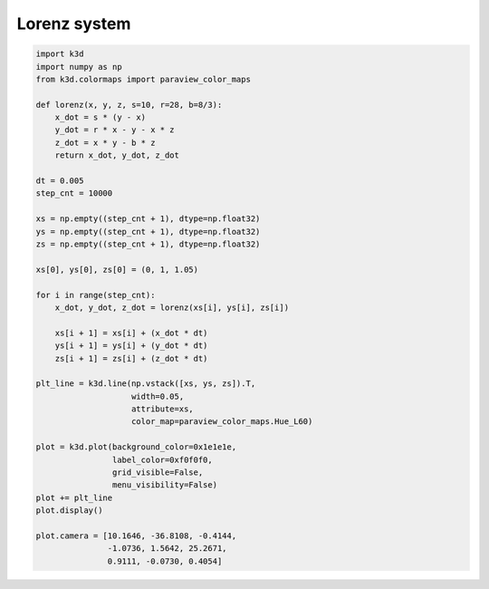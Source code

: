 Lorenz system
=============

.. code-block:: python3

    import k3d
    import numpy as np
    from k3d.colormaps import paraview_color_maps

    def lorenz(x, y, z, s=10, r=28, b=8/3):
        x_dot = s * (y - x)
        y_dot = r * x - y - x * z
        z_dot = x * y - b * z
        return x_dot, y_dot, z_dot

    dt = 0.005
    step_cnt = 10000

    xs = np.empty((step_cnt + 1), dtype=np.float32)
    ys = np.empty((step_cnt + 1), dtype=np.float32)
    zs = np.empty((step_cnt + 1), dtype=np.float32)

    xs[0], ys[0], zs[0] = (0, 1, 1.05)

    for i in range(step_cnt):
        x_dot, y_dot, z_dot = lorenz(xs[i], ys[i], zs[i])

        xs[i + 1] = xs[i] + (x_dot * dt)
        ys[i + 1] = ys[i] + (y_dot * dt)
        zs[i + 1] = zs[i] + (z_dot * dt)

    plt_line = k3d.line(np.vstack([xs, ys, zs]).T,
                        width=0.05,
                        attribute=xs,
                        color_map=paraview_color_maps.Hue_L60)

    plot = k3d.plot(background_color=0x1e1e1e,
                    label_color=0xf0f0f0,
                    grid_visible=False,
                    menu_visibility=False)
    plot += plt_line
    plot.display()

    plot.camera = [10.1646, -36.8108, -0.4144,
                   -1.0736, 1.5642, 25.2671,
                   0.9111, -0.0730, 0.4054]

.. k3d_plot ::
  :filename: plots/lorenz_system_plot.py